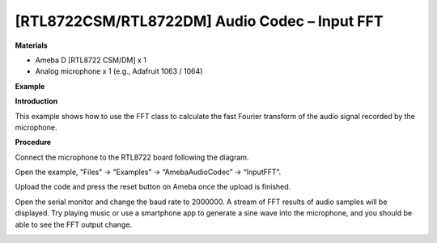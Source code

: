 [RTL8722CSM/RTL8722DM] Audio Codec – Input FFT
=================================================

**Materials**


-  Ameba D [RTL8722 CSM/DM] x 1

-  Analog microphone x 1 (e.g., Adafruit 1063 / 1064)

**Example**


**Introduction**


This example shows how to use the FFT class to calculate the fast
Fourier transform of the audio signal recorded by the microphone.

**Procedure**


Connect the microphone to the RTL8722 board following the diagram.

.. image:: ../media/InputFFT/image1.png
   :width: 467
   :height: 466
   :scale: 100 %

Open the example, "Files" -> "Examples" -> “AmebaAudioCodec” ->
“InputFFT”.

.. image:: ../media/InputFFT/image2.png
   :width: 608
   :height: 830
   :scale: 100 %

Upload the code and press the reset button on Ameba once the upload is
finished.

Open the serial monitor and change the baud rate to 2000000. A stream of
FFT results of audio samples will be displayed. Try playing music or use
a smartphone app to generate a sine wave into the microphone, and you
should be able to see the FFT output change.

.. image:: ../media/InputFFT/image3.png
   :width: 1206
   :height: 578
   :scale: 100 %
